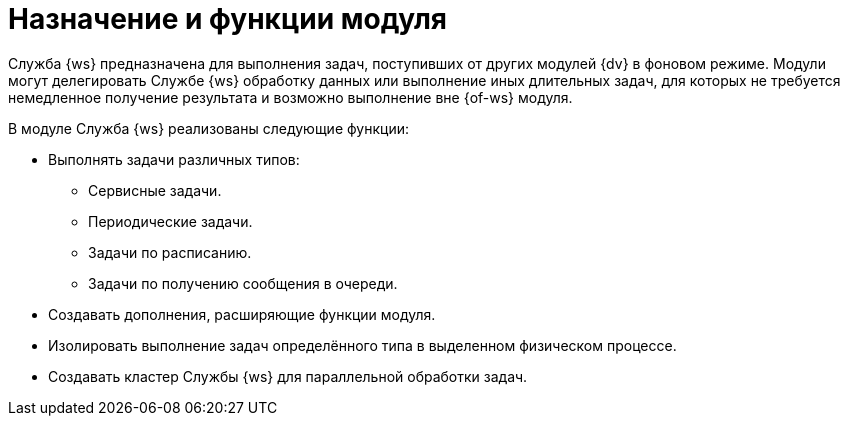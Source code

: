 = Назначение и функции модуля

Служба {ws} предназначена для выполнения задач, поступивших от других модулей {dv} в фоновом режиме. Модули могут делегировать Службе {ws} обработку данных или выполнение иных длительных задач, для которых не требуется немедленное получение результата и возможно выполнение вне {of-ws} модуля.

.В модуле Служба {ws} реализованы следующие функции:
* Выполнять задачи различных типов:
** Сервисные задачи.
** Периодические задачи.
** Задачи по расписанию.
** Задачи по получению сообщения в очереди.
* Создавать дополнения, расширяющие функции модуля.
* Изолировать выполнение задач определённого типа в выделенном физическом процессе.
* Создавать кластер Службы {ws} для параллельной обработки задач.
// * Отправка почтового уведомления о завершении задания автору.
// * Отправка почтового уведомления о завершении группы заданий автору.
// * Отправка почтового уведомления об отклонении задания автору.
// * Отправка почтового уведомления о начале приёмки задания.
// * Отправка почтовых уведомлений.

